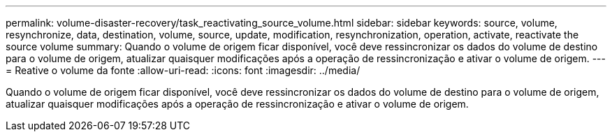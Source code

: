 ---
permalink: volume-disaster-recovery/task_reactivating_source_volume.html 
sidebar: sidebar 
keywords: source, volume, resynchronize, data, destination, volume, source, update, modification, resynchronization, operation, activate, reactivate the source volume 
summary: Quando o volume de origem ficar disponível, você deve ressincronizar os dados do volume de destino para o volume de origem, atualizar quaisquer modificações após a operação de ressincronização e ativar o volume de origem. 
---
= Reative o volume da fonte
:allow-uri-read: 
:icons: font
:imagesdir: ../media/


[role="lead"]
Quando o volume de origem ficar disponível, você deve ressincronizar os dados do volume de destino para o volume de origem, atualizar quaisquer modificações após a operação de ressincronização e ativar o volume de origem.
